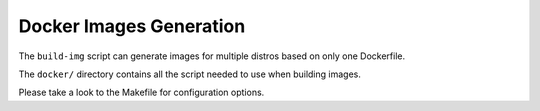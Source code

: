 Docker Images Generation
========================

The ``build-img`` script can generate images for multiple distros based on only
one Dockerfile.

The ``docker/`` directory contains all the script needed to use when building
images.

Please take a look to the Makefile for configuration options.
